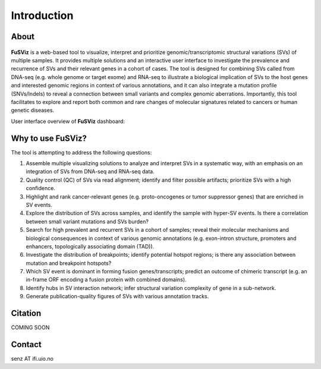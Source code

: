 Introduction
------------

About
~~~~~

.. figure:: logo_white_back.png
   :alt: 

**FuSViz** is a web-based tool to visualize, interpret and prioritize
genomic/transcriptomic structural variations (SVs) of multiple samples.
It provides multiple solutions and an interactive user interface to
investigate the prevalence and recurrence of SVs and their relevant
genes in a cohort of cases. The tool is designed for combining SVs
called from DNA-seq (e.g. whole genome or target exome) and RNA-seq to
illustrate a biological implication of SVs to the host genes and
interested genomic regions in context of various annotations, and it can
also integrate a mutation profile (SNVs/Indels) to reveal a connection
between small variants and complex genomic aberrations. Importantly,
this tool facilitates to explore and report both common and rare changes
of molecular signatures related to cancers or human genetic diseases.

User interface overview of **FuSViz** dashboard:

.. figure:: Overview.png
   :alt: 

Why to use FuSViz?
~~~~~~~~~~~~~~~~~~

The tool is attempting to address the following questions:

1. Assemble multiple visualizing solutions to analyze and interpret SVs
   in a systematic way, with an emphasis on an integration of SVs from
   DNA-seq and RNA-seq data.

2. Quality control (QC) of SVs via read alignment; identify and filter
   possible artifacts; prioritize SVs with a high confidence.

3. Highlight and rank cancer-relevant genes (e.g. proto-oncogenes or
   tumor suppressor genes) that are enriched in SV events.

4. Explore the distribution of SVs across samples, and identify the
   sample with hyper-SV events. Is there a correlation between small
   variant mutations and SVs burden?

5. Search for high prevalent and recurrent SVs in a cohort of samples;
   reveal their molecular mechanisms and biological consequences in
   context of various genomic annotations (e.g. exon-intron structure,
   promoters and enhancers, topologically associating domain (TAD)).

6. Investigate the distribution of breakpoints; identify potential
   hotspot regions; is there any association between mutation and
   breakpoint hotspots?

7. Which SV event is dominant in forming fusion genes/transcripts;
   predict an outcome of chimeric transcript (e.g. an in-frame ORF
   encoding a fusion protein with combined domains).

8. Identify hubs in SV interaction network; infer structural variation
   complexity of gene in a sub-network.

9. Generate publication-quality figures of SVs with various annotation
   tracks.

Citation
~~~~~~~~

COMING SOON

Contact
~~~~~~~

senz AT ifi.uio.no
